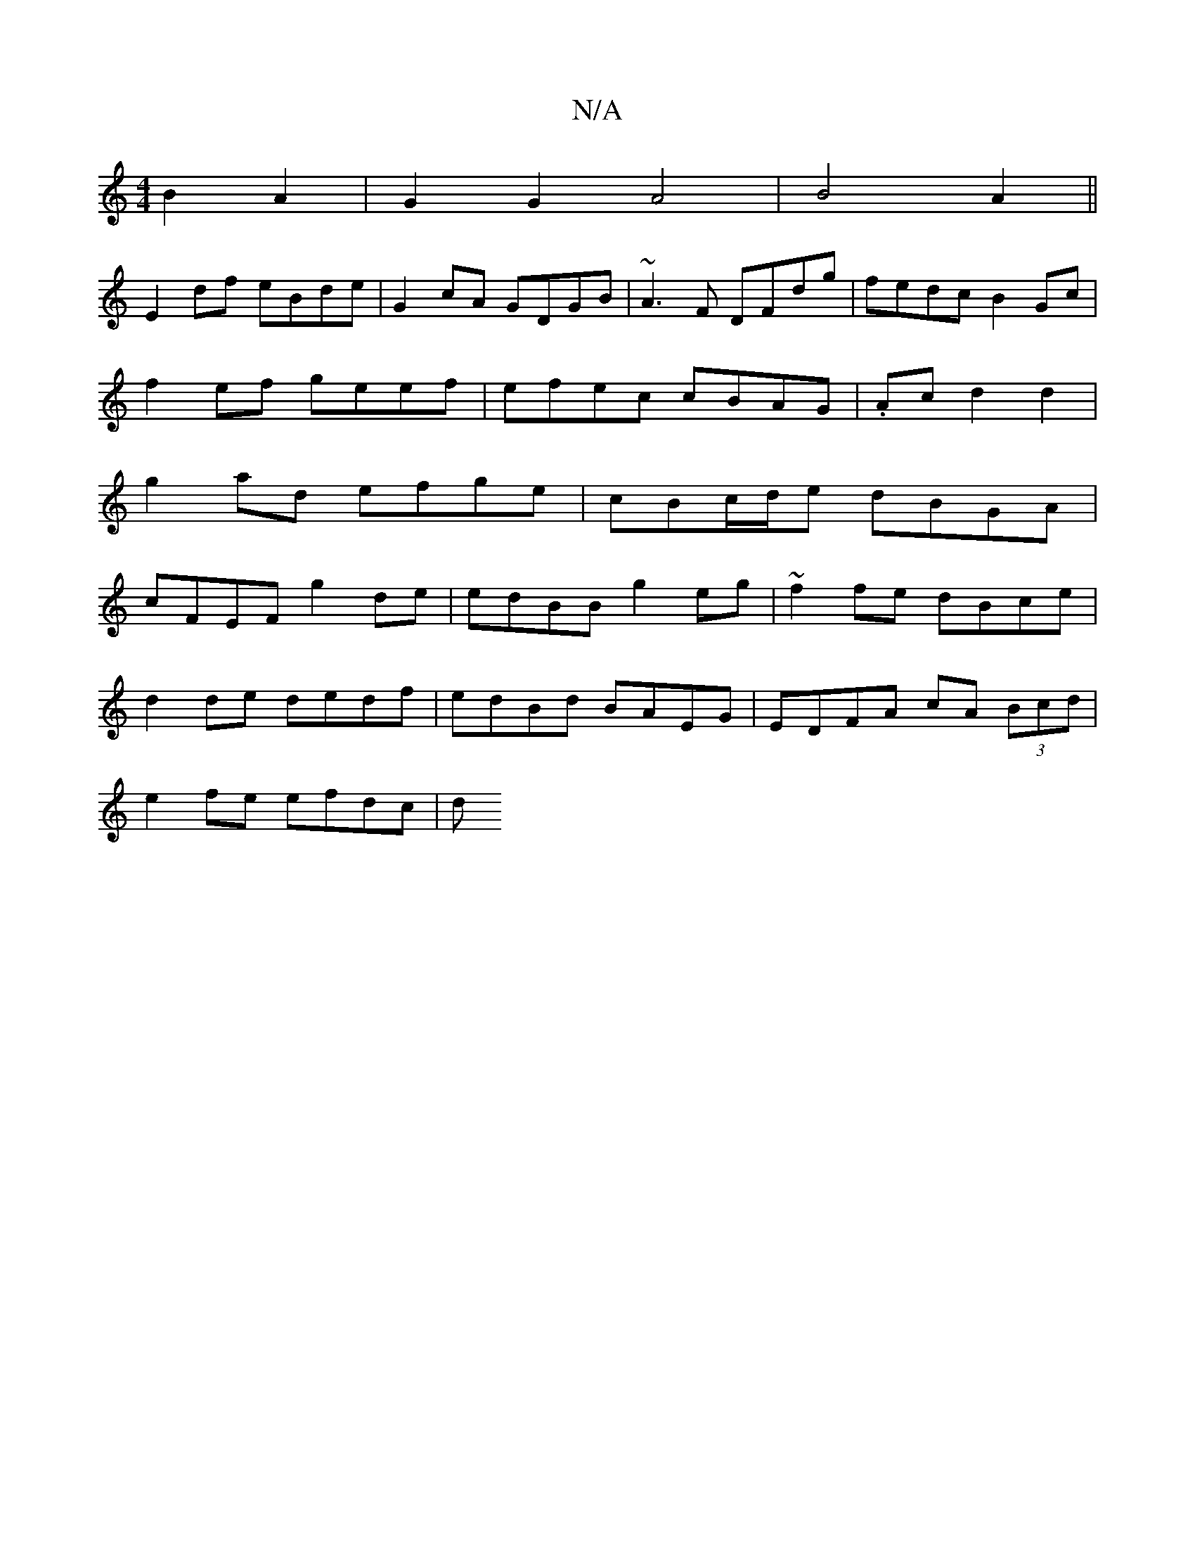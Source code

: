 X:1
T:N/A
M:4/4
R:N/A
K:Cmajor
2 B2 A2|G2G2A4|B4 A2||
E2df eBde|G2 cA GDGB|~A3F DFdg|fedc B2Gc|
f2ef geef| efec cBAG|.Acd2 d2|
g2 ad efge|cBc/d/e dBGA|
cFEF g2de|edBB g2eg|~f2fe dBce|
d2de dedf|edBd BAEG|EDFA cA (3Bcd|
e2 fe efdc|d
